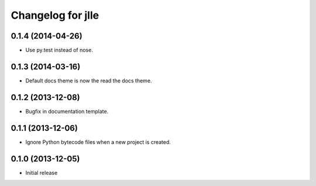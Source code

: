 Changelog for jlle
==================

0.1.4 (2014-04-26)
------------------

- Use py.test instead of nose.


0.1.3 (2014-03-16)
------------------

- Default docs theme is now the read the docs theme.


0.1.2 (2013-12-08)
------------------

- Bugfix in documentation template.


0.1.1 (2013-12-06)
------------------

- Ignore Python bytecode files when a new project is created.


0.1.0 (2013-12-05)
------------------

- Initial release
